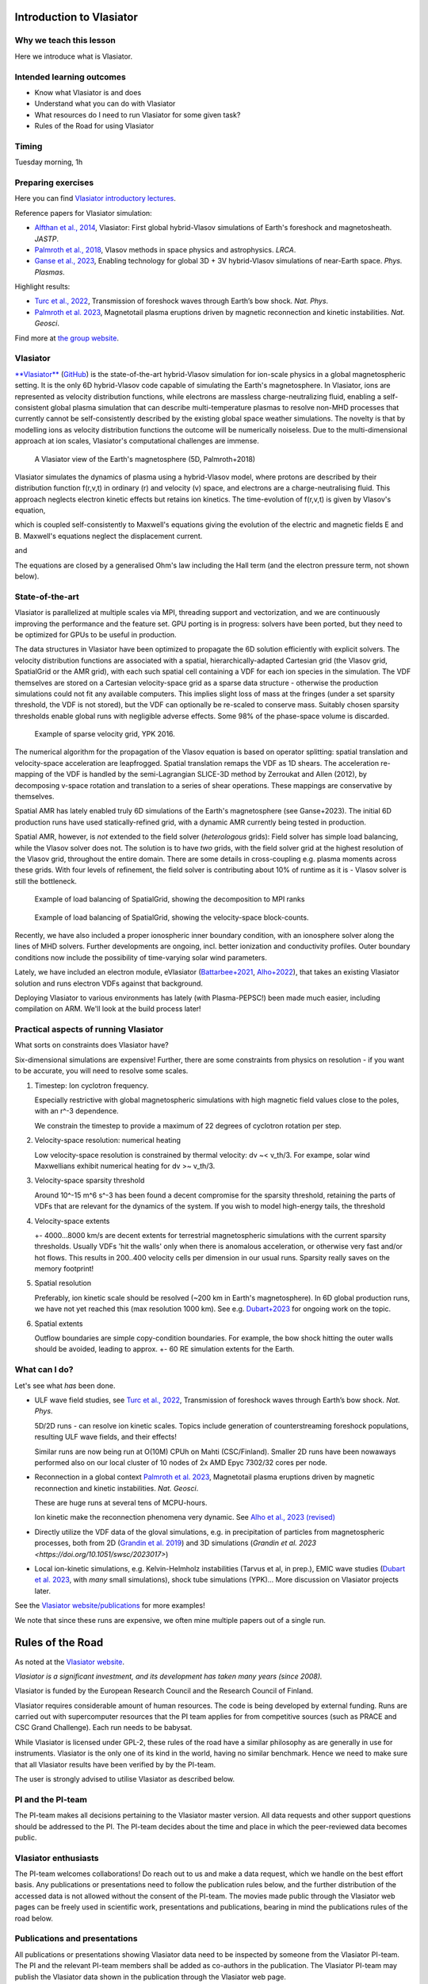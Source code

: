 Introduction to Vlasiator
=========================

Why we teach this lesson
------------------------

Here we introduce what is Vlasiator.




Intended learning outcomes
--------------------------

* Know what Vlasiator is and does
* Understand what you can do with Vlasiator
* What resources do I need to run Vlasiator for some given task?
* Rules of the Road for using Vlasiator

Timing
------

Tuesday morning, 1h

Preparing exercises
-------------------

Here you can find `Vlasiator introductory lectures <https://datacloud.helsinki.fi/index.php/s/wEZdF3szjBfapSs>`_.

Reference papers for Vlasiator simulation:

* `Alfthan et al., 2014 <https://doi.org/10.1016/j.jastp.2014.08.012>`_, Vlasiator: First global hybrid-Vlasov simulations of Earth's foreshock and magnetosheath. *JASTP*.
* `Palmroth et al., 2018 <https://doi.org/10.1007/s41115-018-0003-2>`_, Vlasov methods in space physics and astrophysics. *LRCA*.
* `Ganse et al., 2023 <https://doi.org/10.1063/5.0134387>`_,  Enabling technology for global 3D + 3V hybrid-Vlasov simulations of near-Earth space. *Phys. Plasmas*.

Highlight results:

* `Turc et al., 2022 <https://doi.org/10.1038/s41567-022-01837-z>`_, Transmission of foreshock waves through Earth’s bow shock. *Nat. Phys*.
* `Palmroth et al. 2023 <https://doi.org/10.1038/s41561-023-01206-2>`_, Magnetotail plasma eruptions driven by magnetic reconnection and kinetic instabilities. *Nat. Geosci*.

Find more at `the group website <https://www.helsinki.fi/en/researchgroups/vlasiator/publications-and-presentations>`_.


Vlasiator
---------

`**Vlasiator** <https://www.helsinki.fi/en/researchgroups/vlasiator>`_ (`GitHub <https://github.com/fmihpc/vlasiator>`_) is the state-of-the-art hybrid-Vlasov simulation for ion-scale physics in a global magnetospheric setting. It is the only 6D hybrid-Vlasov code capable of simulating the Earth's magnetosphere. In Vlasiator, ions are represented as velocity distribution functions, while electrons are massless charge-neutralizing fluid, enabling a self-consistent global plasma simulation that can describe multi-temperature plasmas to resolve non-MHD processes that currently cannot be self-consistently described by the existing global space weather simulations. The novelty is that by modelling ions as velocity distribution functions the outcome will be numerically noiseless. Due to the multi-dimensional approach at ion scales, Vlasiator's computational challenges are immense.

.. figure:: img/BCH_LRCA.webp
    :width: 500
    :alt: Example of a Vlasiator 5D run (LRCA)
    
    A Vlasiator view of the Earth's magnetosphere (5D, Palmroth+2018)



Vlasiator simulates the dynamics of plasma using a hybrid-Vlasov model, where protons are described by their distribution function f(r,v,t) in ordinary (r) and velocity (v) space, and electrons are a charge-neutralising fluid. This approach neglects electron kinetic effects but retains ion kinetics. The time-evolution of f(r,v,t) is given by Vlasov's equation,

.. image:: img/vlasov-eq.webp
    :width: 400
    :alt: Vlasov's equation

which is coupled self-consistently to Maxwell's equations giving the evolution of the electric and magnetic fields E and B. Maxwell's equations neglect the displacement current.

.. image:: img/faraday.png
    :width: 200
    :alt: Faraday's law

and

.. image:: img/ampere.png
    :width: 250
    :alt: Ampere's law



The equations are closed by a generalised Ohm's law including the Hall term (and the electron pressure term, not shown below).

.. image:: img/ohm.webp
    :width: 300
    :alt: Vlasov's equation





State-of-the-art
----------------

Vlasiator is parallelized at multiple scales via MPI, threading support and vectorization, and we are continuously improving the performance and the feature set. GPU porting is in progress: solvers have been ported, but they need to be optimized for GPUs to be useful in production.

The data structures in Vlasiator have been optimized to propagate the 6D solution efficiently with explicit solvers. The velocity distribution functions are associated with a spatial, hierarchically-adapted Cartesian grid (the Vlasov grid, SpatialGrid or the AMR grid), with each such spatial cell containing a VDF for each ion species in the simulation. The VDF themselves are stored on a Cartesian velocity-space grid as a sparse data structure - otherwise the production simulations could not fit any available computers. This implies slight loss of mass at the fringes (under a set sparsity threshold, the VDF is not stored), but the VDF can optionally be re-scaled to conserve mass. Suitably chosen sparsity thresholds enable global runs with negligible adverse effects. Some 98% of the phase-space volume is discarded.

.. figure:: img/sparse-YPK2016.webp
    :width: 500
    :alt: Example of sparse velocity grid.

    Example of sparse velocity grid, YPK 2016.

The numerical algorithm for the propagation of the Vlasov equation is based on operator splitting: spatial translation and velocity-space acceleration are leapfrogged. Spatial translation remaps the VDF as 1D shears. The acceleration re-mapping of the VDF is handled by the semi-Lagrangian SLICE-3D method by Zerroukat and Allen (2012), by decomposing v-space rotation and translation to a series of shear operations. These mappings are conservative by themselves.

Spatial AMR has lately enabled truly 6D simulations of the Earth's magnetosphere (see Ganse+2023). The initial 6D production runs have used statically-refined grid, with a dynamic AMR currently being tested in production.

Spatial AMR, however, is *not* extended to the field solver (*heterologous* grids): Field solver has simple load balancing, while the Vlasov solver does not. The solution is to have *two* grids, with the field solver grid at the highest resolution of the Vlasov grid, throughout the entire domain. There are some details in cross-coupling e.g. plasma moments across these grids. With four levels of refinement, the field solver is contributing about 10% of runtime as it is - Vlasov solver is still the bottleneck.

.. figure:: img/SpatialGrid_LB_RIB.png
    :width: 500
    :alt: Example of load balancing of SpatialGrid, MPI ranks

    Example of load balancing of SpatialGrid, showing the decomposition to MPI ranks 

.. figure:: img/SpatialGrid_LB_blocks.png
    :width: 500
    :alt: Example of load balancing of SpatialGrid

    Example of load balancing of SpatialGrid, showing the velocity-space block-counts.

Recently, we have also included a proper ionospheric inner boundary condition, with an ionosphere solver along the lines of MHD solvers. Further developments are ongoing, incl. better ionization and conductivity profiles. Outer boundary conditions now include the possibility of time-varying solar wind parameters.

Lately, we have included an electron module, eVlasiator (`Battarbee+2021 <https://doi.org/10.5194/angeo-39-85-2021>`_, `Alho+2022 <https://doi.org/10.1029/2022GL098329>`_), that takes an existing Vlasiator solution and runs electron VDFs against that background.

Deploying Vlasiator to various environments has lately (with Plasma-PEPSC!) been made much easier, including compilation on ARM. We'll look at the build process later!

Practical aspects of running Vlasiator
--------------------------------------

What sorts on constraints does Vlasiator have?

Six-dimensional simulations are expensive! Further, there are some constraints from physics on resolution - if you want to be accurate, you will need to resolve some scales.

#. Timestep: Ion cyclotron frequency.
   
   Especially restrictive with global magnetospheric simulations with high magnetic field values close to the poles, with an r^-3 dependence.

   We constrain the timestep to provide a maximum of 22 degrees of cyclotron rotation per step.

#. Velocity-space resolution: numerical heating

   Low velocity-space resolution is constrained by thermal velocity: dv ~< v_th/3. For exampe, solar wind Maxwellians exhibit numerical heating for dv >~ v_th/3.

#. Velocity-space sparsity threshold

   Around 10^-15 m^6 s^-3 has been found a decent compromise for the sparsity threshold, retaining the parts of VDFs that are relevant for the dynamics of the system. If you wish to model high-energy tails, the threshold

#. Velocity-space extents

   +- 4000...8000 km/s are decent extents for terrestrial magnetospheric simulations with the current sparsity thresholds. Usually VDFs 'hit the walls' only when there is anomalous acceleration, or otherwise very fast and/or hot flows. This results in 200..400 velocity cells per dimension in our usual runs. Sparsity really saves on the memory footprint!

#. Spatial resolution

   Preferably, ion kinetic scale should be resolved (~200 km in Earth's magnetosphere). In 6D global production runs, we have not yet reached this (max resolution 1000 km). See e.g. `Dubart+2023 <https://doi.org/10.1063/5.0176376>`_ for ongoing work on the topic.

#. Spatial extents

   Outflow boundaries are simple copy-condition boundaries. For example, the bow shock hitting the outer walls should be avoided, leading to approx. +- 60 RE simulation extents for the Earth.

What can I do?
--------------

Let's see what *has* been done.

* ULF wave field studies, see `Turc et al., 2022 <https://doi.org/10.1038/s41567-022-01837-z>`_, Transmission of foreshock waves through Earth’s bow shock. *Nat. Phys*.

  5D/2D runs - can resolve ion kinetic scales. Topics include generation of counterstreaming foreshock populations, resulting ULF wave fields, and their effects!

  Similar runs are now being run at O(10M) CPUh on Mahti (CSC/Finland). Smaller 2D runs have been nowaways performed also on our local cluster of 10 nodes of 2x AMD Epyc 7302/32 cores per node.

* Reconnection in a global context `Palmroth et al. 2023 <https://doi.org/10.1038/s41561-023-01206-2>`_, Magnetotail plasma eruptions driven by magnetic reconnection and kinetic instabilities. *Nat. Geosci*.

  These are huge runs at several tens of MCPU-hours.

  Ion kinetic make the reconnection phenomena very dynamic. See `Alho et al., 2023 (revised) <https://doi.org/10.5194/egusphere-2023-2300>`_

* Directly utilize the VDF data of the gloval simulations, e.g. in precipitation of particles from magnetospheric processes, both from 2D (`Grandin et al. 2019 <https://doi.org/10.5194/angeo-37-791-2019>`_) and 3D simulations (`Grandin et al. 2023 <https://doi.org/10.1051/swsc/2023017>`)

* Local ion-kinetic simulations, e.g. Kelvin-Helmholz instabilities (Tarvus et al, in prep.), EMIC wave studies (`Dubart et al. 2023 <https://doi.org/10.1063/5.0176376>`_, with *many* small simulations), shock tube simulations (YPK)... More discussion on Vlasiator projects later.

See the `Vlasiator website/publications <https://www.helsinki.fi/en/researchgroups/vlasiator/publications-and-presentations>`_ for more examples!

We note that since these runs are expensive, we often mine multiple papers out of a single run.


Rules of the Road
=================

As noted at the `Vlasiator website <https://www.helsinki.fi/en/researchgroups/vlasiator/rules-of-the-road>`_.

*Vlasiator is a significant investment, and its development has taken many years (since 2008).*

Vlasiator is funded by the European Research Council and the Research Council of Finland.

Vlasiator requires considerable amount of human resources. The code is being developed by external funding. Runs are carried out with supercomputer resources that the PI team applies for from competitive sources (such as PRACE and CSC Grand Challenge). Each run needs to be babysat.

While Vlasiator is licensed under GPL-2, these rules of the road have a similar philosophy as are generally in use for instruments. Vlasiator is the only one of its kind in the world, having no similar benchmark. Hence we need to make sure that all Vlasiator results have been verified by by the PI-team.

The user is strongly advised to utilise Vlasiator as described below.

PI and the PI-team
------------------

The PI-team makes all decisions pertaining to the Vlasiator master version. All data requests and other support questions should be addressed to the PI. The PI-team decides about the time and place in which the peer-reviewed data becomes public.

Vlasiator enthusiasts
---------------------

The PI-team welcomes collaborations! Do reach out to us and make a data request, which we handle on the best effort basis. Any publications or presentations need to follow the publication rules below, and the further distribution of the accessed data is not allowed without the consent of the PI-team. The movies made public through the Vlasiator web pages can be freely used in scientific work, presentations and publications, bearing in mind the publications rules of the road below.

Publications and presentations
------------------------------

All publications or presentations showing Vlasiator data need to be inspected by someone from the Vlasiator PI-team. The PI and the relevant PI-team members shall be added as co-authors in the publication. The Vlasiator PI-team may publish the Vlasiator data shown in the publication through the Vlasiator web page.

Acknowledgement for publications and presentations
^^^^^^^^^^^^^^^^^^^^^^^^^^^^^^^^^^^^^^^^^^^^^^^^^^

Vlasiator is developed by the European Research Council Starting grant 200141-QuESpace, and Consolidator grant GA682068-PRESTISSIMO received by the Vlasiator PI. Vlasiator has also received funding from the Academy of Finland. See www.helsinki.fi/vlasiator

Presentations
^^^^^^^^^^^^^

All presentations showing Vlasiator data shall include a Vlasiator slide given by the PI-team. The presentation shall also include the Vlasiator logo. The slide and acknowledgement are available from the PI time upon request.

Publications
^^^^^^^^^^^^

All publications showing Vlasiator data shall cite these two Vlasiator architectural papers:

Enabling technology for global 3D+3V hybrid-Vlasov simulations of near Earth space, U. Ganse, T. Koskela, M. Battarbee, Y. Pfau-Kempf, K. Papadakis, M. Alho, M. Bussov, G. Cozzani, M. Dubart, H. George, E. Gordeev, M. Grandin, K. Horaites, J. Suni,
V. Tarvus, F. Tesema Kebede, L. Turc, H Zhou, and M. Palmroth. Physics of Plasmas 30, 042902 (2023)
`<https://doi.org/10.1063/5.0134387>`_

Palmroth, M., Ganse, U., Pfau-Kempf, Y., Battarbee, M., Turc, L., Brito, T., Grandin, M., Hoilijoki, S., Sandroos, A., and von Alfthan, S., "Vlasov methods in space physics and astrophysics", Living Rev Comput Astrophys., 4:1, `<doi:10.1007/s41115-018-0003-2>`_, 2018.


Additional informative technological publications:
^^^^^^^^^^^^^^^^^^^^^^^^^^^^^^^^^^^^^^^^^^^^^^^^^^

Parametrization of coefficients for sub-grid modeling of pitch-angle diffusion in global magnetospheric hybrid-Vlasov simulations, M. Dubart, M. Battarbee, U. Ganse, A. Osmane, F. Spanier, J. Suni, G. Cozzani, K. Horaites, K. Papadakis, Y. Pfau-Kempf, V. Tarvus, and M. Palmroth, Physics of Plasmas 30, 123903 (2023)
https://doi.org/10.1063/5.0176376

Spatial filtering in a 6D hybrid-Vlasov scheme for alleviating AMR artifacts: a case study with Vlasiator, versions 5.0, 5.1, 5.2.1, K. Papadakis, Y. Pfau-Kempf, U. Ganse, M. Battarbee, M. Alho, M. Grandin, M. Dubart, L. Turc, H. Zhou, K. Horaites, I. Zaitsev, G. Cozzani, M. Bussov, E. Gordeev, F. Tesema, H. George, J. Suni, V. Tarvus, and M. Palmroth. Geosci. Model Dev., 15, 7903–7912 (2022)
https://doi.org/10.5194/gmd-15-7903-2022

Vlasov simulation of electrons in the context of hybrid global models: an eVlasiator approach, M. Battarbee, T. Brito, M. Alho, Y. Pfau-Kempf, M. Grandin, U. ganse, K. Papadakis, A. Johlander, L. Turc, M. Dubart, and M. Palmroth. Ann. Geophys. 39, 85–103 (2021)
https://doi.org/10.5194/angeo-39-85-2021

Vlasiator: First global hybrid-Vlasov simulations of Earth's foreshock and magnetosheath, S. von Alfthan, D. Pokhotelov, Y. Kempf, S. Hoilijoki, I. Honkonen, A. Sandroos, M. Palmroth. Journal of Atmospheric and Solar-Terrestrial Physics, Volume 120, December 2014, Pages 24-35, https://doi.org/10.1016/j.jastp.2014.08.012



Interesting questions you might get
-----------------------------------



Typical pitfalls
----------------
